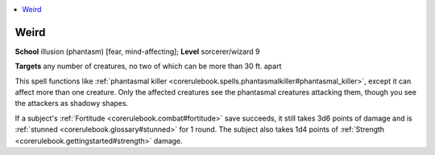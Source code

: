 
.. _`corerulebook.spells.weird`:

.. contents:: \ 

.. _`corerulebook.spells.weird#weird`:

Weird
======

\ **School**\  illusion (phantasm) [fear, mind-affecting]; \ **Level**\  sorcerer/wizard 9

\ **Targets**\  any number of creatures, no two of which can be more than 30 ft. apart

This spell functions like :ref:`phantasmal killer <corerulebook.spells.phantasmalkiller#phantasmal_killer>`\ , except it can affect more than one creature. Only the affected creatures see the phantasmal creatures attacking them, though you see the attackers as shadowy shapes.

If a subject's :ref:`Fortitude <corerulebook.combat#fortitude>`\  save succeeds, it still takes 3d6 points of damage and is :ref:`stunned <corerulebook.glossary#stunned>`\  for 1 round. The subject also takes 1d4 points of :ref:`Strength <corerulebook.gettingstarted#strength>`\  damage.

